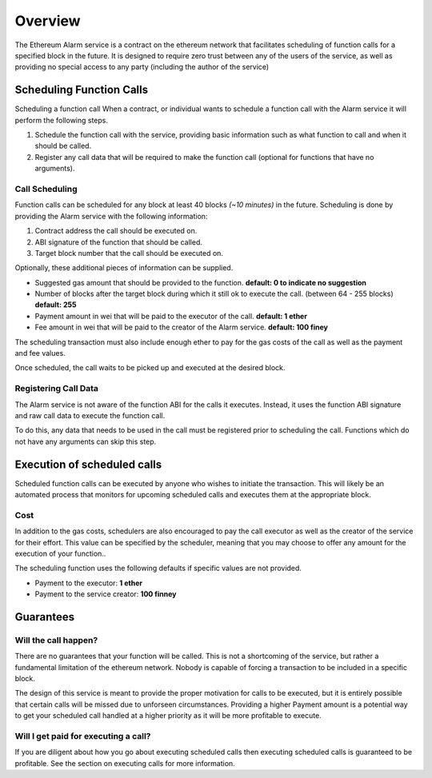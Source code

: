 Overview
========

The Ethereum Alarm service is a contract on the ethereum network that
facilitates scheduling of function calls for a specified block in the future.
It is designed to require zero trust between any of the users of the
service, as well as providing no special access to any party (including the
author of the service)


Scheduling Function Calls
-------------------------

Scheduling a function call 
When a contract, or individual wants to schedule a function call with the Alarm
service it will perform the following steps.

1. Schedule the function call with the service, providing basic information
   such as what function to call and when it should be called.
2. Register any call data that will be required to make the function call
   (optional for functions that have no arguments).


Call Scheduling
^^^^^^^^^^^^^^^

Function calls can be scheduled for any block at least 40 blocks *(~10 minutes)*
in the future.  Scheduling is done by providing the Alarm service with the
following information:

1. Contract address the call should be executed on.
2. ABI signature of the function that should be called.
3. Target block number that the call should be executed on.

Optionally, these additional pieces of information can be supplied.

* Suggested gas amount that should be provided to the function.  **default: 0
  to indicate no suggestion**
* Number of blocks after the target block during which it still ok to execute
  the call.  (between 64 - 255 blocks) **default: 255**
* Payment amount in wei that will be paid to the executor of the call.
  **default: 1 ether**
* Fee amount in wei that will be paid to the creator of the Alarm service.
  **default: 100 finey**

The scheduling transaction must also include enough ether to pay for the gas
costs of the call as well as the payment and fee values.

Once scheduled, the call waits to be picked up and executed at the desired block.


Registering Call Data
^^^^^^^^^^^^^^^^^^^^^

The Alarm service is not aware of the function ABI for the calls it executes.
Instead, it uses the function ABI signature and raw call data to execute the
function call.

To do this, any data that needs to be used in the call must be registered prior
to scheduling the call.  Functions which do not have any arguments can skip
this step.


Execution of scheduled calls
----------------------------

Scheduled function calls can be executed by anyone who wishes to initiate the
transaction.  This will likely be an automated process that monitors for
upcoming scheduled calls and executes them at the appropriate block.


Cost
^^^^

In addition to the gas costs, schedulers are also encouraged to pay the call
executor as well as the creator of the service for their effort.  This value
can be specified by the scheduler, meaning that you may choose to offer any
amount for the execution of your function..

The scheduling function uses the following defaults if specific values are not
provided.

* Payment to the executor: **1 ether**
* Payment to the service creator: **100 finney**

Guarantees
----------

Will the call happen?
^^^^^^^^^^^^^^^^^^^^^

There are no guarantees that your function will be called.  This is not a
shortcoming of the service, but rather a fundamental limitation of the ethereum
network.  Nobody is capable of forcing a transaction to be included in a
specific block.

The design of this service is meant to provide the proper motivation for calls
to be executed, but it is entirely possible that certain calls will be missed
due to unforseen circumstances.  Providing a higher Payment amount is a
potential way to get your scheduled call handled at a higher priority as it
will be more profitable to execute.


Will I get paid for executing a call?
^^^^^^^^^^^^^^^^^^^^^^^^^^^^^^^^^^^^^

If you are diligent about how you go about executing scheduled calls then
executing scheduled calls is guaranteed to be profitable.  See the section on
executing calls for more information.
